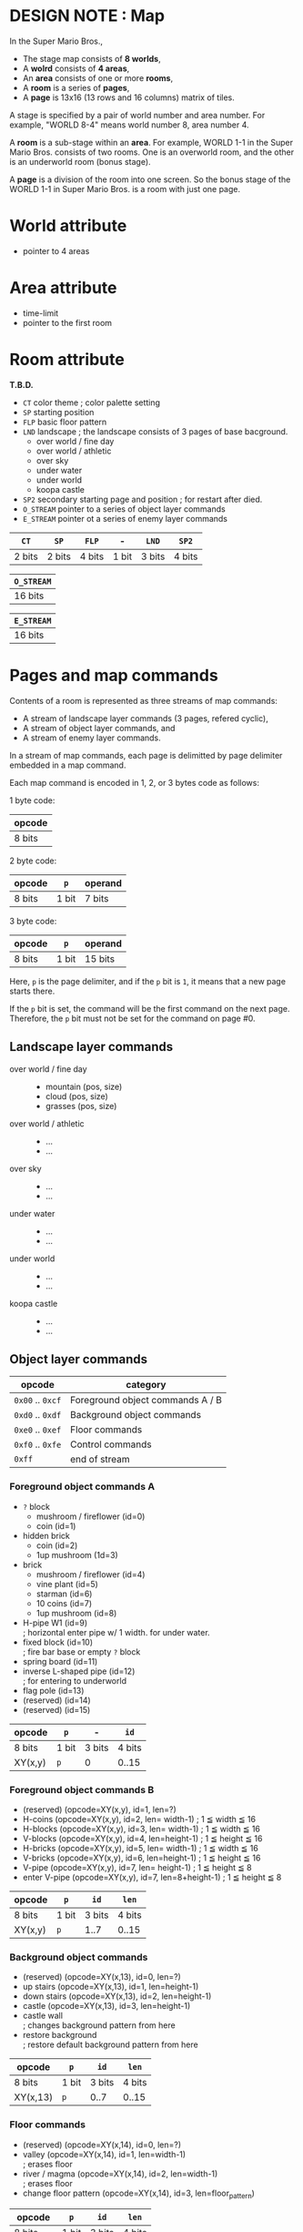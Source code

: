 # -*- coding: utf-8-unix -*-
#+STARTUP: indent showall
#+AUTHOR: Daishi Mori (mori0091)
#+DATE: 22th, Jan. 2022

* DESIGN NOTE : Map

In the Super Mario Bros.,
- The stage map consists of *8 worlds*,
- A *wolrd* consists of *4 areas*,
- An *area* consists of one or more *rooms*,
- A *room* is a series of *pages*,
- A *page* is 13x16 (13 rows and 16 columns) matrix of tiles.

A stage is specified by a pair of world number and area number. For example,
"WORLD 8-4" means world number 8, area number 4.

A *room* is a sub-stage within an *area*. For example, WORLD 1-1 in the Super
Mario Bros. consists of two rooms. One is an overworld room, and the other is an
underworld room (bonus stage).

A *page* is a division of the room into one screen. So the bonus stage of the
WORLD 1-1 in Super Mario Bros. is a room with just one page.


* World attribute
- pointer to 4 areas

  
* Area attribute
- time-limit
- pointer to the first room


* Room attribute
*T.B.D.*

- ~CT~ color theme ; color palette setting
- ~SP~ starting position
- ~FLP~ basic floor pattern
- ~LND~ landscape ; the landscape consists of 3 pages of base bacground.
  - over world / fine day
  - over world / athletic
  - over sky
  - under water
  - under world
  - koopa castle
- ~SP2~ secondary starting page and position ; for restart after died.
- ~O_STREAM~ pointer to a series of object layer commands
- ~E_STREAM~ pointer ot a series of enemy layer commands

| ~CT~   | ~SP~   | ~FLP~  | -     | ~LND~  | ~SP2~  |
|--------+--------+--------+-------+--------+--------|
| 2 bits | 2 bits | 4 bits | 1 bit | 3 bits | 4 bits |

| ~O_STREAM~ |
|------------|
| 16 bits    |

| ~E_STREAM~ |
|------------|
| 16 bits    |


* Pages and map commands
Contents of a room is represented as three streams of map commands:
- A stream of landscape layer commands (3 pages, refered cyclic),
- A stream of object layer commands, and
- A stream of enemy layer commands.

In a stream of map commands, each page is delimitted by page delimiter embedded
in a map command.

Each map command is encoded in 1, 2, or 3 bytes code as follows:

1 byte code:
| opcode |
|--------|
| 8 bits |

2 byte code:
| opcode | ~p~   | operand |
|--------+-------+---------|
| 8 bits | 1 bit | 7 bits  |

3 byte code:
| opcode | ~p~   | operand |
|--------+-------+---------|
| 8 bits | 1 bit | 15 bits |

Here, ~p~ is the page delimiter, and if the ~p~ bit is ~1~, it means that a new
page starts there.

If the ~p~ bit is set, the command will be the first command on the next page.
Therefore, the ~p~ bit must not be set for the command on page #0.


** Landscape layer commands
- over world / fine day ::
  - mountain (pos, size)
  - cloud (pos, size)
  - grasses (pos, size)
- over world / athletic ::
  - ...
  - ...
- over sky :: 
  - ...
  - ...
- under water ::
  - ...
  - ...
- under world ::
  - ...
  - ...
- koopa castle ::
  - ...
  - ...


** Object layer commands

| opcode           | category                         |
|------------------+----------------------------------|
| ~0x00~ .. ~0xcf~ | Foreground object commands A / B |
| ~0xd0~ .. ~0xdf~ | Background object commands       |
| ~0xe0~ .. ~0xef~ | Floor commands                   |
| ~0xf0~ .. ~0xfe~ | Control commands                 |
| ~0xff~           | end of stream                    |


*** Foreground object commands A
- ~?~ block
  - mushroom / fireflower (id=0)
  - coin                  (id=1)
- hidden brick
  - coin                  (id=2)
  - 1up mushroom          (1d=3)
- brick
  - mushroom / fireflower (id=4)
  - vine plant            (id=5)
  - starman               (id=6)
  - 10 coins              (id=7)
  - 1up mushroom          (id=8)
- H-pipe W1               (id=9) \\
  ; horizontal enter pipe w/ 1 width. for under water.
- fixed block             (id=10) \\
  ; fire bar base or empty ~?~ block
- spring board            (id=11)
- inverse L-shaped pipe   (id=12) \\
  ; for entering to underworld
- flag pole               (id=13)
- (reserved)              (id=14)
- (reserved)              (id=15)

| opcode  | ~p~   | -      | ~id~   |
|---------+-------+--------+--------|
| 8 bits  | 1 bit | 3 bits | 4 bits |
|---------+-------+--------+--------|
| XY(x,y) | ~p~   | 0      | 0..15  |


*** Foreground object commands B
- (reserved)   (opcode=XY(x,y), id=1, len=?)
- H-coins      (opcode=XY(x,y), id=2, len= width-1)   ; 1 ≦ width ≦ 16
- H-blocks     (opcode=XY(x,y), id=3, len= width-1)   ; 1 ≦ width ≦ 16
- V-blocks     (opcode=XY(x,y), id=4, len=height-1)   ; 1 ≦ height ≦ 16
- H-bricks     (opcode=XY(x,y), id=5, len= width-1)   ; 1 ≦ width ≦ 16
- V-bricks     (opcode=XY(x,y), id=6, len=height-1)   ; 1 ≦ height ≦ 16
- V-pipe       (opcode=XY(x,y), id=7, len=  height-1) ; 1 ≦ height ≦ 8
- enter V-pipe (opcode=XY(x,y), id=7, len=8+height-1) ; 1 ≦ height ≦ 8

| opcode  | ~p~   | ~id~   | ~len~  |
|---------+-------+--------+--------|
| 8 bits  | 1 bit | 3 bits | 4 bits |
|---------+-------+--------+--------|
| XY(x,y) | ~p~   | 1..7   | 0..15  |


*** Background object commands
- (reserved)   (opcode=XY(x,13), id=0, len=?)
- up stairs    (opcode=XY(x,13), id=1, len=height-1)
- down stairs  (opcode=XY(x,13), id=2, len=height-1)
- castle       (opcode=XY(x,13), id=3, len=height-1)
- castle wall \\
  ; changes background pattern from here
- restore background \\
  ; restore default background pattern from here

| opcode   | ~p~   | ~id~   | ~len~  |
|----------+-------+--------+--------|
| 8 bits   | 1 bit | 3 bits | 4 bits |
|----------+-------+--------+--------|
| XY(x,13) | ~p~   | 0..7   | 0..15  |


*** Floor commands
- (reserved)            (opcode=XY(x,14), id=0, len=?)
- valley                (opcode=XY(x,14), id=1, len=width-1) \\
  ; erases floor
- river / magma         (opcode=XY(x,14), id=2, len=width-1) \\
  ; erases floor
- change floor pattern  (opcode=XY(x,14), id=3, len=floor_pattern)

| opcode   | ~p~   | ~id~   | ~len~  |
|----------+-------+--------+--------|
| 8 bits   | 1 bit | 3 bits | 4 bits |
|----------+-------+--------+--------|
| XY(x,14) | ~p~   | 0..7   | 0..15  |


*** Control commands
- Jump to other wolrd
- Jump to other area in the current world
- Jump to other room in the current area (e.g. pipe in/out)
- Jump to other page in the current room (e.g. seamless loop / teleport)


** Enemy layer commands

*T.B.D.*
